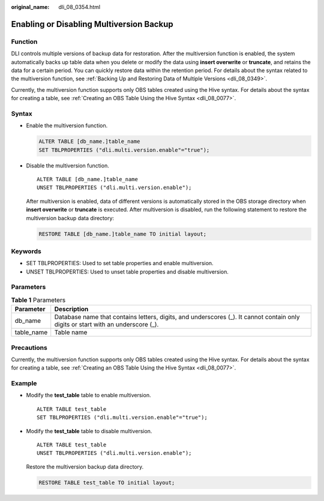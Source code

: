:original_name: dli_08_0354.html

.. _dli_08_0354:

Enabling or Disabling Multiversion Backup
=========================================

Function
--------

DLI controls multiple versions of backup data for restoration. After the multiversion function is enabled, the system automatically backs up table data when you delete or modify the data using **insert overwrite** or **truncate**, and retains the data for a certain period. You can quickly restore data within the retention period. For details about the syntax related to the multiversion function, see :ref:`Backing Up and Restoring Data of Multiple Versions <dli_08_0349>`.

Currently, the multiversion function supports only OBS tables created using the Hive syntax. For details about the syntax for creating a table, see :ref:`Creating an OBS Table Using the Hive Syntax <dli_08_0077>`.

Syntax
------

-  Enable the multiversion function.

   .. code-block::

      ALTER TABLE [db_name.]table_name
      SET TBLPROPERTIES ("dli.multi.version.enable"="true");

-  Disable the multiversion function.

   ::

      ALTER TABLE [db_name.]table_name
      UNSET TBLPROPERTIES ("dli.multi.version.enable");

   After multiversion is enabled, data of different versions is automatically stored in the OBS storage directory when **insert overwrite** or **truncate** is executed. After multiversion is disabled, run the following statement to restore the multiversion backup data directory:

   .. code-block::

      RESTORE TABLE [db_name.]table_name TO initial layout;

Keywords
--------

-  SET TBLPROPERTIES: Used to set table properties and enable multiversion.
-  UNSET TBLPROPERTIES: Used to unset table properties and disable multiversion.

Parameters
----------

.. table:: **Table 1** Parameters

   +------------+----------------------------------------------------------------------------------------------------------------------------------+
   | Parameter  | Description                                                                                                                      |
   +============+==================================================================================================================================+
   | db_name    | Database name that contains letters, digits, and underscores (_). It cannot contain only digits or start with an underscore (_). |
   +------------+----------------------------------------------------------------------------------------------------------------------------------+
   | table_name | Table name                                                                                                                       |
   +------------+----------------------------------------------------------------------------------------------------------------------------------+

Precautions
-----------

Currently, the multiversion function supports only OBS tables created using the Hive syntax. For details about the syntax for creating a table, see :ref:`Creating an OBS Table Using the Hive Syntax <dli_08_0077>`.

Example
-------

-  Modify the **test_table** table to enable multiversion.

   ::

      ALTER TABLE test_table
      SET TBLPROPERTIES ("dli.multi.version.enable"="true");

-  Modify the **test_table** table to disable multiversion.

   ::

      ALTER TABLE test_table
      UNSET TBLPROPERTIES ("dli.multi.version.enable");

   Restore the multiversion backup data directory.

   .. code-block::

      RESTORE TABLE test_table TO initial layout;
